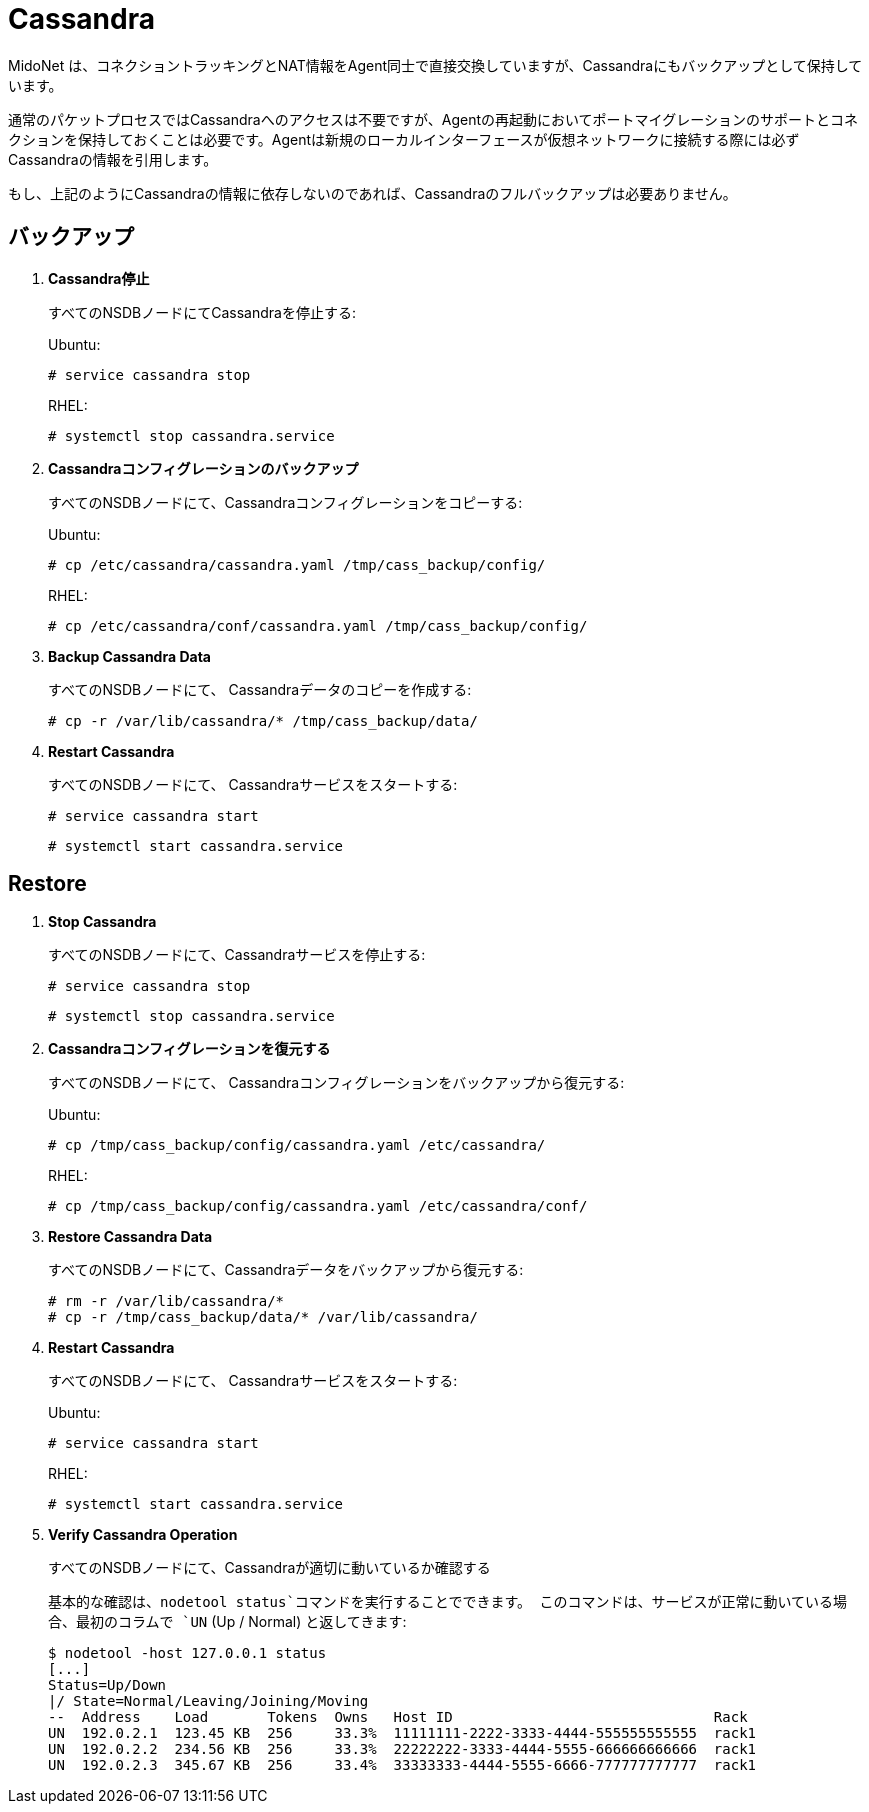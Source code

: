 [[backup_cassandra]]
= Cassandra

MidoNet は、コネクショントラッキングとNAT情報をAgent同士で直接交換していますが、Cassandraにもバックアップとして保持しています。

通常のパケットプロセスではCassandraへのアクセスは不要ですが、Agentの再起動においてポートマイグレーションのサポートとコネクションを保持しておくことは必要です。Agentは新規のローカルインターフェースが仮想ネットワークに接続する際には必ずCassandraの情報を引用します。

もし、上記のようにCassandraの情報に依存しないのであれば、Cassandraのフルバックアップは必要ありません。

++++
<?dbhtml stop-chunking?>
++++

== バックアップ

. *Cassandra停止*
+
====
すべてのNSDBノードにてCassandraを停止する:

Ubuntu:

[source]
----
# service cassandra stop
----

RHEL:

[source]
----
# systemctl stop cassandra.service
----
====

. *Cassandraコンフィグレーションのバックアップ*
+
====
すべてのNSDBノードにて、Cassandraコンフィグレーションをコピーする:

Ubuntu:

[source]
----
# cp /etc/cassandra/cassandra.yaml /tmp/cass_backup/config/
----

RHEL:

[source]
----
# cp /etc/cassandra/conf/cassandra.yaml /tmp/cass_backup/config/
----
====

. *Backup Cassandra Data*
+
====
すべてのNSDBノードにて、 Cassandraデータのコピーを作成する:

[source]
----
# cp -r /var/lib/cassandra/* /tmp/cass_backup/data/
----
====

. *Restart Cassandra*
+
====
すべてのNSDBノードにて、 Cassandraサービスをスタートする:

[source]
----
# service cassandra start
----

[source]
----
# systemctl start cassandra.service
----
====

== Restore

. *Stop Cassandra*
+
====
すべてのNSDBノードにて、Cassandraサービスを停止する:

[source]
----
# service cassandra stop
----

[source]
----
# systemctl stop cassandra.service
----
====

. *Cassandraコンフィグレーションを復元する*
+
====
すべてのNSDBノードにて、 Cassandraコンフィグレーションをバックアップから復元する:

Ubuntu:

[source]
----
# cp /tmp/cass_backup/config/cassandra.yaml /etc/cassandra/
----

RHEL:

[source]
----
# cp /tmp/cass_backup/config/cassandra.yaml /etc/cassandra/conf/
----
====

. *Restore Cassandra Data*
+
====
すべてのNSDBノードにて、Cassandraデータをバックアップから復元する:

[source]
----
# rm -r /var/lib/cassandra/*
# cp -r /tmp/cass_backup/data/* /var/lib/cassandra/
----
====

. *Restart Cassandra*
+
====
すべてのNSDBノードにて、 Cassandraサービスをスタートする:

Ubuntu:

[source]
----
# service cassandra start
----

RHEL:

[source]
----
# systemctl start cassandra.service
----
====

. *Verify Cassandra Operation*
+
====
すべてのNSDBノードにて、Cassandraが適切に動いているか確認する

基本的な確認は、`nodetool status`コマンドを実行することでできます。
このコマンドは、サービスが正常に動いている場合、最初のコラムで  `UN` (Up / Normal) と返してきます:

[source]
----
$ nodetool -host 127.0.0.1 status
[...]
Status=Up/Down
|/ State=Normal/Leaving/Joining/Moving
--  Address    Load       Tokens  Owns   Host ID                               Rack
UN  192.0.2.1  123.45 KB  256     33.3%  11111111-2222-3333-4444-555555555555  rack1
UN  192.0.2.2  234.56 KB  256     33.3%  22222222-3333-4444-5555-666666666666  rack1
UN  192.0.2.3  345.67 KB  256     33.4%  33333333-4444-5555-6666-777777777777  rack1
----
====
